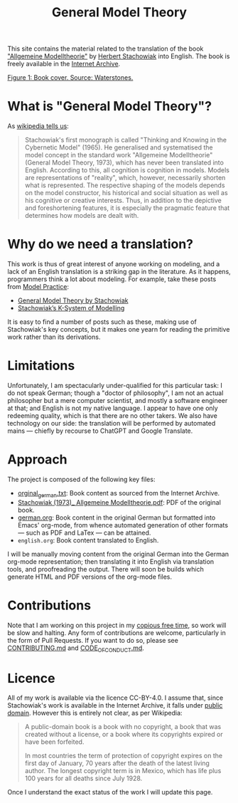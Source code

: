 #+title: General Model Theory
#+author: Marco Craveiro
#+options: num:nil author:nil toc:nil
#+bind: org-html-validation-link nil
#+startup: inlineimages
#+export_file_name: index

#+html: <a href="https://github.com/OreStudio/OreStudio/blob/main/LICENSE"><img alt="Licence" src="https://github.com/mcraveiro/GeneralModelTheory/blob/main/CC-BY-4.0"/></a>
#+html: <a href="https://github.com/mcraveiro/GeneralModelTheory/actions/workflows/build-site.yml"><img alt="Continuous Linux" src="https://github.com/mcraveiro/GeneralModelTheory/actions/workflows/build-site.yml/badge.svg"/></a>


This site contains the material related to the translation of the book
[[https://archive.org/details/Stachowiak1973AllgemeineModelltheorie/page/n1/mode/2up]["Allgemeine Modelltheorie"]] by [[https://en.wikipedia.org/wiki/Herbert_Stachowiak][Herbert Stachowiak]] into English. The book is
freely available in the [[https://archive.org/][Internet Archive]].

[[./assets/images/cover.jpg]]
_Figure 1: Book cover. Source: [[https://www.waterstones.com/book/allgemeine-modelltheorie/herbert-stachowiak/9783709183281][Waterstones]]._

* What is "General Model Theory"?

As [[https://en.wikipedia.org/wiki/Herbert_Stachowiak][wikipedia tells us]]:

#+begin_quote
Stachowiak's first monograph is called "Thinking and Knowing in the Cybernetic
Model" (1965). He generalised and systematised the model concept in the standard
work "Allgemeine Modelltheorie" (General Model Theory, 1973), which has never
been translated into English. According to this, all cognition is cognition in
models. Models are representations of "reality", which, however, necessarily
shorten what is represented. The respective shaping of the models depends on the
model constructor, his historical and social situation as well as his cognitive
or creative interests. Thus, in addition to the depictive and foreshortening
features, it is especially the pragmatic feature that determines how models are
dealt with.
#+end_quote

* Why do we need a translation?

This work is thus of great interest of anyone working on modeling, and a lack of
an English translation is a striking gap in the literature. As it happens,
programmers think a lot about modeling. For example, take these posts from [[https://modelpractice.wordpress.com/][Model
Practice]]:

- [[https://modelpractice.wordpress.com/2012/07/04/model-stachowiak/][General Model Theory by Stachowiak]]
- [[https://modelpractice.wordpress.com/2012/07/11/stachowiak-model-system/][Stachowiak’s K-System of Modelling]]

It is easy to find a number of posts such as these, making use of Stachowiak's
key concepts, but it makes one yearn for reading the primitive work rather than
its derivations.

* Limitations

Unfortunately, I am spectacularly under-qualified for this particular task: I do
not speak German; though a "doctor of philosophy", I am not an actual
philosopher but a mere computer scientist, and mostly a software engineer at
that; and English is not my native language. I appear to have one only redeeming
quality, which is that there are no other takers. We also have technology on our
side: the translation will be performed by automated mains --- chiefly by
recourse to ChatGPT and Google Translate.

* Approach

The project is composed of the following key files:

- [[https://github.com/mcraveiro/GeneralModelTheory/blob/main/orginal_german.txt][orginal_german.txt]]: Book content as sourced from the Internet Archive.
- [[https://github.com/mcraveiro/GeneralModelTheory/blob/main/Stachowiak%20(1973)_%20Allgemeine%20Modelltheorie.pdf][Stachowiak (1973)_ Allgemeine Modelltheorie.pdf]]: PDF of the original book.
- [[https://github.com/mcraveiro/GeneralModelTheory/blob/main/german.org][german.org]]: Book content in the original German but formatted into Emacs'
  org-mode, from whence automated generation of other formats --- such as PDF
  and LaTex --- can be attained.
- =english.org=: Book content translated to English.

I will be manually moving content from the original German into the German
org-mode representation; then translating it into English via translation tools,
and proofreading the output. There will soon be builds which generate HTML and
PDF versions of the org-mode files.

* Contributions

Note that I am working on this project in my [[http://catb.org/esr/jargon/html/C/copious-free-time.html][copious free time]], so work will be
slow and halting. Any form of contributions are welcome, particularly in the
form of Pull Requests. If you want to do so, please see [[https://github.com/mcraveiro/GeneralModelTheory/blob/main/CONTRIBUTING.md][CONTRIBUTING.md]] and
[[https://github.com/mcraveiro/GeneralModelTheory/blob/main/CODE_OF_CONDUCT.md][CODE_OF_CONDUCT.md]].

* Licence

All of my work is available via the licence CC-BY-4.0. I assume that, since
Stachowiak's work is available in the Internet Archive, it falls under [[https://en.wikipedia.org/wiki/Public_domain][public
domain]]. However this is entirely not clear, as per Wikipedia:

#+begin_quote
A public-domain book is a book with no copyright, a book that was created
without a license, or a book where its copyrights expired or have been
forfeited.

In most countries the term of protection of copyright expires on the first day
of January, 70 years after the death of the latest living author. The longest
copyright term is in Mexico, which has life plus 100 years for all deaths since
July 1928.
#+end_quote

Once I understand the exact status of the work I will update this page.
